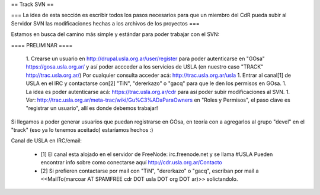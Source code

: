 == Track SVN ==


=== La idea de esta sección es escribir todos los pasos necesarios para que un miembro del CdR pueda subir al Servidor SVN las modificaciones hechas a los archivos de los proyectos ===

Estamos en busca del camino más simple y estándar para poder trabajar con el SVN:

==== PRELIMINAR ====

 1. Crearse un usuario en http://drupal.usla.org.ar/user/register para poder autenticarse en "GOsa" https://gosa.usla.org.ar/ y así poder accceder a los servicios de USLA (en nuestro caso "TRACK" http://trac.usla.org.ar/) Por cualquier consulta acceder acá: http://trac.usla.org.ar/usla
 1. Entrar al canal[1] de USLA en el IRC y contactarse con[2] "TiN", "dererkazo" o "gacq" para que le den los permisos en GOsa.
 1. La idea es poder autenticarse acá:  https://trac.usla.org.ar/cdr para así poder subir modificaciones al SVN.
 1. Ver: http://trac.usla.org.ar/meta-trac/wiki/Gu%C3%ADaParaOwners en "Roles y Permisos", el paso clave es "registrar un usuario", allí es donde debemos trabajar!


Si llegamos a poder generar usuarios que puedan registrarse en GOsa, en teoría con a agregarlos al grupo "devel" en el "track" (eso ya lo tenemos aceitado) estaríamos hechos :)


Canal de USLA en IRC/email:

 * [1] El canal esta alojado en el servidor de FreeNode: irc.freenode.net y se llama #USLA Pueden encontrar info sobre como conectarse aquí http://cdr.usla.org.ar/Contacto
 * [2] Si prefieren contactarse por mail con "TiN", "dererkazo" o "gacq", escriban por mail a <<MailTo(marcoar AT SPAMFREE cdr DOT usla DOT org DOT ar)>> solictandolo.

